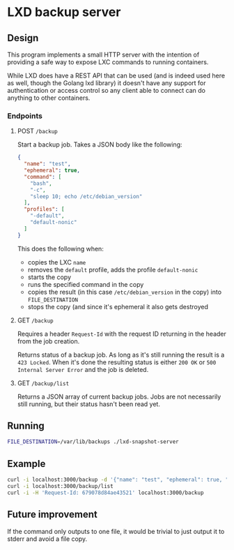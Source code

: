 * LXD backup server

** Design
This program implements a small HTTP server with the intention of providing a
safe way to expose LXC commands to running containers.

While LXD does have a REST API that can be used (and is indeed used here as
well, though the Golang lxd library) it doesn't have any support for
authentication or access control so any client able to connect can do anything
to other containers.

*** Endpoints

**** POST =/backup=
Start a backup job. Takes a JSON body like the following:

#+BEGIN_SRC json
  {
    "name": "test",
    "ephemeral": true,
    "command": [
      "bash",
      "-c",
      "sleep 10; echo /etc/debian_version"
    ],
    "profiles": [
      "-default",
      "default-nonic"
    ]
  }
#+END_SRC

This does the following when:

+ copies the LXC =name=
+ removes the =default= profile, adds the profile =default-nonic=
+ starts the copy
+ runs the specified command in the copy
+ copies the result (in this case =/etc/debian_version= in the copy) into
  =FILE_DESTINATION=
+ stops the copy (and since it's ephemeral it also gets destroyed

**** GET =/backup=
Requires a header =Request-Id= with the request ID returning in the header from
the job creation.

Returns status of a backup job. As long as it's still running the result is a
=423 Locked=. When it's done the resulting status is either =200 OK= or =500
Internal Server Error= and the job is deleted.

**** GET =/backup/list=
Returns a JSON array of current backup jobs. Jobs are not necessarily still
running, but their status hasn't been read yet.

** Running

#+BEGIN_SRC bash
  FILE_DESTINATION=/var/lib/backups ./lxd-snapshot-server
#+END_SRC

** Example

#+BEGIN_SRC bash
  curl -i localhost:3000/backup -d '{"name": "test", "ephemeral": true, "command": ["bash", "-c", "sleep 10; echo /etc/debian_version"]}'
  curl -i localhost:3000/backup/list
  curl -i -H 'Request-Id: 679078d84ae43521' localhost:3000/backup
#+END_SRC

** Future improvement
If the command only outputs to one file, it would be trivial to just output it
to stderr and avoid a file copy.
